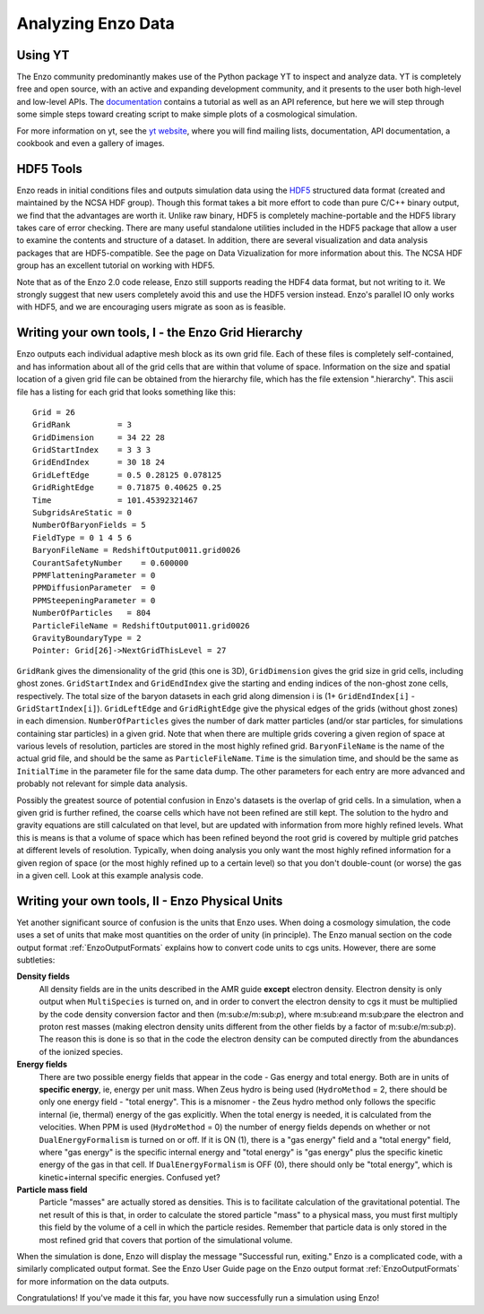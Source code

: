 .. _analyzing_with_yt:

Analyzing Enzo Data
=================

Using YT
--------

The Enzo community predominantly makes use of the Python package
YT to inspect and analyze data.  YT
is completely free and open source, with an active and expanding
development community, and it presents to the user both high-level
and low-level APIs. The
`documentation <http://yt-project.org/doc/>`_ contains a
tutorial as well as an API reference, but here we will step through
some simple steps toward creating script to make simple plots of a
cosmological simulation.

For more information on yt, see the `yt website <http://yt-project.org>`_,
where you will find mailing lists, documentation, API documentation, a cookbook
and even a gallery of images.

HDF5 Tools
----------

Enzo reads in initial conditions files and outputs simulation data using the
`HDF5 <http://www.hdfgroup.org/>`_ structured data format (created and
maintained by the NCSA HDF group). Though this format takes a bit more effort
to code than pure C/C++ binary output, we find that the advantages are worth
it. Unlike raw binary, HDF5 is completely machine-portable and the HDF5
library takes care of error checking. There are many useful standalone
utilities included in the HDF5 package that allow a user to examine the
contents and structure of a dataset. In addition, there are several
visualization and data analysis packages that are HDF5-compatible. See the
page on Data Vizualization for more information about this. The NCSA HDF group
has an excellent tutorial on working with HDF5.

Note that as of the Enzo 2.0 code release, Enzo still supports reading the HDF4
data format, but not writing to it. We strongly suggest that new users
completely avoid this and use the HDF5 version instead. Enzo's parallel IO
only works with HDF5, and we are encouraging users migrate as soon as is
feasible.

Writing your own tools, I - the Enzo Grid Hierarchy
---------------------------------------------------

Enzo outputs each individual adaptive mesh block as its own grid
file. Each of these files is completely self-contained, and has
information about all of the grid cells that are within that volume
of space. Information on the size and spatial location of a given
grid file can be obtained from the hierarchy file, which has the
file extension ".hierarchy". This ascii file has a listing for each
grid that looks something like this:

.. highlight:: none

::

    Grid = 26
    GridRank          = 3
    GridDimension     = 34 22 28 
    GridStartIndex    = 3 3 3 
    GridEndIndex      = 30 18 24 
    GridLeftEdge      = 0.5 0.28125 0.078125 
    GridRightEdge     = 0.71875 0.40625 0.25 
    Time              = 101.45392321467
    SubgridsAreStatic = 0
    NumberOfBaryonFields = 5
    FieldType = 0 1 4 5 6 
    BaryonFileName = RedshiftOutput0011.grid0026
    CourantSafetyNumber    = 0.600000
    PPMFlatteningParameter = 0
    PPMDiffusionParameter  = 0
    PPMSteepeningParameter = 0
    NumberOfParticles   = 804
    ParticleFileName = RedshiftOutput0011.grid0026
    GravityBoundaryType = 2
    Pointer: Grid[26]->NextGridThisLevel = 27

``GridRank`` gives the dimensionality of the grid (this one is 3D),
``GridDimension`` gives the grid size in grid cells, including ghost
zones. ``GridStartIndex`` and ``GridEndIndex`` give the starting and ending
indices of the non-ghost zone cells, respectively. The total size
of the baryon datasets in each grid along dimension i is (1+
``GridEndIndex[i]`` - ``GridStartIndex[i]``). ``GridLeftEdge`` and
``GridRightEdge`` give the physical edges of the grids (without ghost
zones) in each dimension. ``NumberOfParticles`` gives the number of
dark matter particles (and/or star particles, for simulations
containing star particles) in a given grid. Note that when there
are multiple grids covering a given region of space at various
levels of resolution, particles are stored in the most highly
refined grid. ``BaryonFileName`` is the name of the actual grid file,
and should be the same as ``ParticleFileName``. ``Time`` is the simulation
time, and should be the same as ``InitialTime`` in the parameter file
for the same data dump. The other parameters for each entry are
more advanced and probably not relevant for simple data analysis.

Possibly the greatest source of potential confusion in Enzo's
datasets is the overlap of grid cells. In a simulation, when a
given grid is further refined, the coarse cells which have not been
refined are still kept. The solution to the hydro and gravity
equations are still calculated on that level, but are updated with
information from more highly refined levels. What this is means is
that a volume of space which has been refined beyond the root grid
is covered by multiple grid patches at different levels of
resolution. Typically, when doing analysis you only want the most
highly refined information for a given region of space (or the most
highly refined up to a certain level) so that you don't
double-count (or worse) the gas in a given cell. Look at this
example analysis code.

.. _EnzoPhysicalUnits:

Writing your own tools, II - Enzo Physical Units
------------------------------------------------

Yet another significant source of confusion is the units that Enzo
uses. When doing a cosmology simulation, the code uses a set of
units that make most quantities on the order of unity (in
principle). The Enzo manual section on
the code output format :ref:`EnzoOutputFormats`
explains how to convert code units to cgs units. However, there are
some subtleties:

**Density fields**
    All density fields are in the units described in the AMR guide
    **except** electron density. Electron density is only output when
    ``MultiSpecies`` is turned on, and in order to convert the electron
    density to cgs it must be multiplied by the code density conversion
    factor and then (m\:sub:`e`\/m\:sub:`p`\), where
    m\:sub:`e`\ and m\:sub:`p`\ are the electron
    and proton rest masses (making electron density units different
    from the other fields by a factor of m\:sub:`e`\/m\:sub:`p`\).
    The reason this is
    done is so that in the code the electron density can be computed
    directly from the abundances of the ionized species.
**Energy fields**
    There are two possible energy fields that appear in the code - Gas
    energy and total energy. Both are in units of **specific energy**,
    ie, energy per unit mass. When Zeus hydro is being used
    (``HydroMethod`` = 2, there should be only one energy field - "total
    energy". This is a misnomer - the Zeus hydro method only follows
    the specific internal (ie, thermal) energy of the gas explicitly.
    When the total energy is needed, it is calculated from the
    velocities. When PPM is used (``HydroMethod`` = 0) the number of energy
    fields depends on whether or not ``DualEnergyFormalism`` is turned on
    or off. If it is ON (1), there is a "gas energy" field and a "total
    energy" field, where "gas energy" is the specific internal energy
    and "total energy" is "gas energy" plus the specific kinetic energy
    of the gas in that cell. If ``DualEnergyFormalism`` is OFF (0), there
    should only be "total energy", which is kinetic+internal specific
    energies. Confused yet?
**Particle mass field**
    Particle "masses" are actually stored as densities. This is to
    facilitate calculation of the gravitational potential. The net
    result of this is that, in order to calculate the stored particle
    "mass" to a physical mass, you must first multiply this field by the volume of
    a cell in which the particle resides.
    Remember that particle data is only stored in the most refined grid that
    covers that portion of the simulational volume.
    
    
When the simulation is done, Enzo will display the message
"Successful run, exiting."
Enzo is a complicated code, with a similarly complicated output
format. See the Enzo User Guide page on
the Enzo output format :ref:`EnzoOutputFormats` for
more information on the data outputs.

Congratulations! If you've made it this far, you have now
successfully run a simulation using Enzo!


